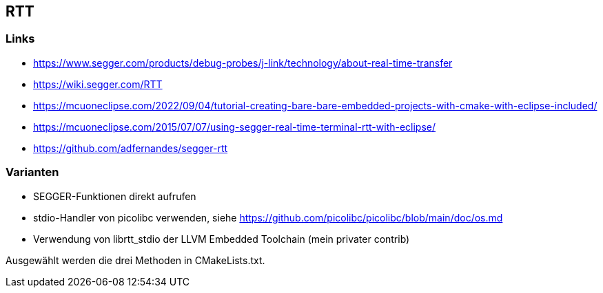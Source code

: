 == RTT

=== Links
* https://www.segger.com/products/debug-probes/j-link/technology/about-real-time-transfer
* https://wiki.segger.com/RTT
* https://mcuoneclipse.com/2022/09/04/tutorial-creating-bare-bare-embedded-projects-with-cmake-with-eclipse-included/
* https://mcuoneclipse.com/2015/07/07/using-segger-real-time-terminal-rtt-with-eclipse/
* https://github.com/adfernandes/segger-rtt

=== Varianten

* SEGGER-Funktionen direkt aufrufen
* stdio-Handler von picolibc verwenden, siehe https://github.com/picolibc/picolibc/blob/main/doc/os.md
* Verwendung von librtt_stdio der LLVM Embedded Toolchain (mein privater contrib)

Ausgewählt werden die drei Methoden in CMakeLists.txt.

